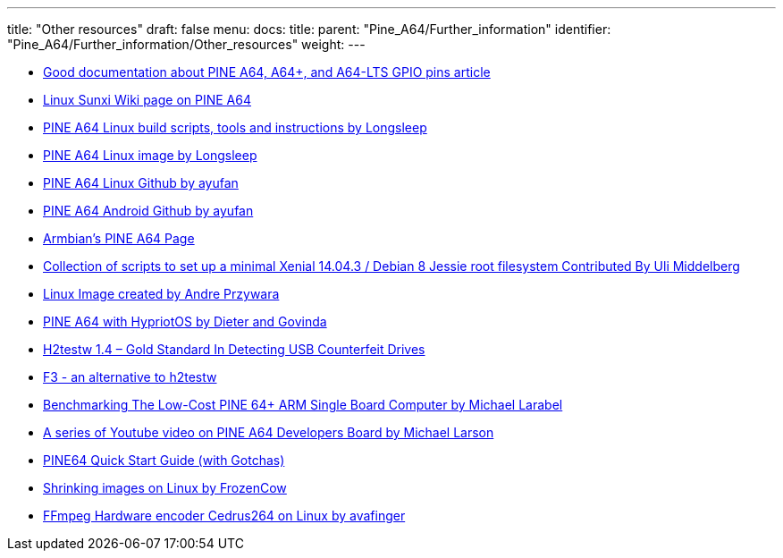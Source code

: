 ---
title: "Other resources"
draft: false
menu:
  docs:
    title:
    parent: "Pine_A64/Further_information"
    identifier: "Pine_A64/Further_information/Other_resources"
    weight: 
---

* http://web.archive.org/web/20230501084346/https://synfare.com/599N105E/hwdocs/pine64/index.html[Good documentation about PINE A64, A64+, and A64-LTS GPIO pins article]
* https://linux-sunxi.org/Pine64#Manufacturer_images[Linux Sunxi Wiki page on PINE A64]
* https://github.com/longsleep/build-pine64-image[PINE A64 Linux build scripts, tools and instructions by Longsleep]
* https://www.stdin.xyz/downloads/people/longsleep/pine64-images/[PINE A64 Linux image by Longsleep]
* https://github.com/ayufan-pine64/linux-build/releases[PINE A64 Linux Github by ayufan]
* https://github.com/ayufan-pine64/android-7.1/releases[PINE A64 Android Github by ayufan]
* https://www.armbian.com/pine64[Armbian's PINE A64 Page]
* https://github.com/umiddelb/z2d/tree/master/pine64[Collection of scripts to set up a minimal Xenial 14.04.3 / Debian 8 Jessie root filesystem Contributed By Uli Middelberg]
* https://github.com/apritzel/pine64[Linux Image created by Andre Przywara]
* https://blog.hypriot.com/post/the-pine-a64-is-about-to-become=the-cheapest-ARM-64-bit-platform-to-run-Docker/[PINE A64 with HypriotOS by Dieter and Govinda]
* https://sosfakeflash.wordpress.com/2008/09/02/h2testw-14-gold-standard-in-detecting-usb-counterfeit-drives/comment-page-3/#comment-9861[H2testw 1.4 – Gold Standard In Detecting USB Counterfeit Drives]
* https://oss.digirati.com.br/f3/[F3 - an alternative to h2testw]
* https://www.phoronix.com/scan.php?page=article&item=pine-64-benchmark&num=1[Benchmarking The Low-Cost PINE 64+ ARM Single Board Computer by Michael Larabel]
* https://www.youtube.com/playlist?list=PLgj96wTPcMKffRm_Sk6673Nfy_I6b5UJW[A series of Youtube video on PINE A64 Developers Board by Michael Larson]
* https://rayhightower.com/blog/2016/04/04/pine64-quick-start-guide-using-mac-os-x/[PINE64 Quick Start Guide (with Gotchas)]
* https://softwarebakery.com/shrinking-images-on-linux[Shrinking images on Linux by FrozenCow]
* https://github.com/avafinger/ffmpeg-3.3.4_cedrus264[FFmpeg Hardware encoder Cedrus264 on Linux by avafinger ]

